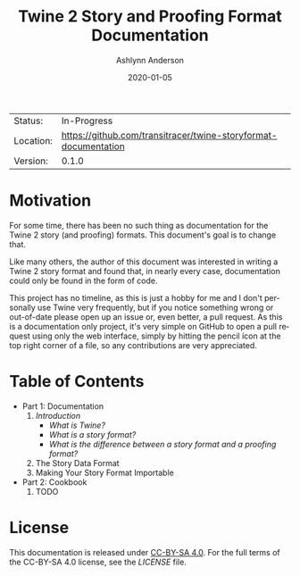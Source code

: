 #+TITLE:       Twine 2 Story and Proofing Format Documentation
#+AUTHOR:      Ashlynn Anderson
#+EMAIL:       ashlynn@pea.sh
#+DATE:        2020-01-05
#+LANGUAGE:    en

 | Status:   | In-Progress                                                     |
 | Location: | [[https://github.com/transitracer/twine-storyformat-documentation]] |
 | Version:  | 0.1.0                                                           |

* Motivation

For some time, there has been no such thing as documentation for the
Twine 2 story (and proofing) formats. This document's goal is to
change that.

Like many others, the author of this document was interested in
writing a Twine 2 story format and found that, in nearly every case,
documentation could only be found in the form of code.

This project has no timeline, as this is just a hobby for me and I
don't personally use Twine very frequently, but if you notice
something wrong or out-of-date please open up an issue or, even
better, a pull request. As this is a documentation only project, it's
very simple on GitHub to open a pull request using only the web
interface, simply by hitting the pencil icon at the top right corner
of a file, so any contributions are very appreciated.

* Table of Contents

 + Part 1: Documentation
   1. [[part1-documentation/01-introduction.org][Introduction]]
      - [[part1-documentation/01-introduction.org#what-is-twine][What is Twine?]]
      - [[part1-documentation/01-introduction.org#what-is-a-story-format][What is a story format?]]
      - [[part1-documentation/01-introduction.org#what-is-the-difference-between-a-story-format-and-a-proofing-format][What is the difference between a story format and a proofing format?]]
   2. The Story Data Format
   3. Making Your Story Format Importable
 + Part 2: Cookbook
   1. TODO

* License

This documentation is released under [[https://creativecommons.org/licenses/by-sa/4.0/][CC-BY-SA 4.0]]. For the full terms
of the CC-BY-SA 4.0 license, see the [[LICENSE]] file.
